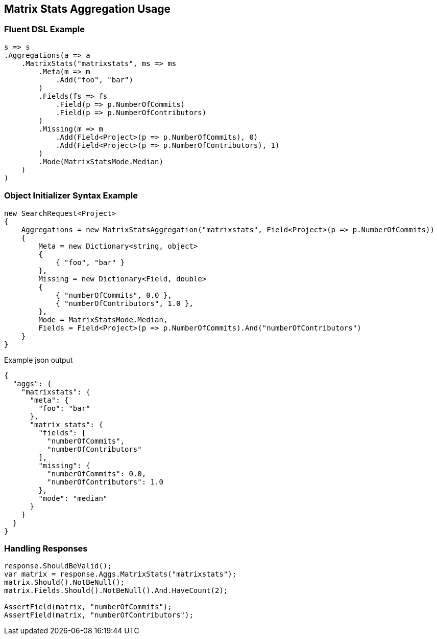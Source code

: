 :ref_current: https://www.elastic.co/guide/en/elasticsearch/reference/5.3

:xpack_current: https://www.elastic.co/guide/en/x-pack/5.3

:github: https://github.com/elastic/elasticsearch-net

:nuget: https://www.nuget.org/packages

////
IMPORTANT NOTE
==============
This file has been generated from https://github.com/elastic/elasticsearch-net/tree/5.x/src/Tests/Aggregations/Matrix/MatrixStats/MatrixStatsAggregationUsageTests.cs. 
If you wish to submit a PR for any spelling mistakes, typos or grammatical errors for this file,
please modify the original csharp file found at the link and submit the PR with that change. Thanks!
////

[[matrix-stats-aggregation-usage]]
== Matrix Stats Aggregation Usage

=== Fluent DSL Example

[source,csharp]
----
s => s
.Aggregations(a => a
    .MatrixStats("matrixstats", ms => ms
        .Meta(m => m
            .Add("foo", "bar")
        )
        .Fields(fs => fs
            .Field(p => p.NumberOfCommits)
            .Field(p => p.NumberOfContributors)
        )
        .Missing(m => m
            .Add(Field<Project>(p => p.NumberOfCommits), 0)
            .Add(Field<Project>(p => p.NumberOfContributors), 1)
        )
        .Mode(MatrixStatsMode.Median)
    )
)
----

=== Object Initializer Syntax Example

[source,csharp]
----
new SearchRequest<Project>
{
    Aggregations = new MatrixStatsAggregation("matrixstats", Field<Project>(p => p.NumberOfCommits))
    {
        Meta = new Dictionary<string, object>
        {
            { "foo", "bar" }
        },
        Missing = new Dictionary<Field, double>
        {
            { "numberOfCommits", 0.0 },
            { "numberOfContributors", 1.0 },
        },
        Mode = MatrixStatsMode.Median,
        Fields = Field<Project>(p => p.NumberOfCommits).And("numberOfContributors")
    }
}
----

[source,javascript]
.Example json output
----
{
  "aggs": {
    "matrixstats": {
      "meta": {
        "foo": "bar"
      },
      "matrix_stats": {
        "fields": [
          "numberOfCommits",
          "numberOfContributors"
        ],
        "missing": {
          "numberOfCommits": 0.0,
          "numberOfContributors": 1.0
        },
        "mode": "median"
      }
    }
  }
}
----

=== Handling Responses

[source,csharp]
----
response.ShouldBeValid();
var matrix = response.Aggs.MatrixStats("matrixstats");
matrix.Should().NotBeNull();
matrix.Fields.Should().NotBeNull().And.HaveCount(2);

AssertField(matrix, "numberOfCommits");
AssertField(matrix, "numberOfContributors");
----

